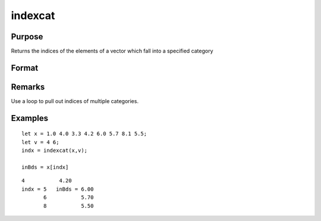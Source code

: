 
indexcat
==============================================

Purpose
----------------

Returns the indices of the elements of a vector which fall into a specified category

Format
----------------
.. function:: indexcat(x, v)

    :param x: 
    :type x: Nx1 vector

    :param v: 
        If scalar, the function returns the indices of all elements of x equal to  v.If 2x1, then the function returns the indices of all elements of x that fall into the range:
        
        v[1] < x <= v[2]
        If  v is scalar, it can contain a single missing to specify the missing value as the category.
    :type v: scalar or 2x1 vector

    :returns: y (*Lx1 vector*), containing the indices of the
        elements of x which fall into the category defined
        by  v. It will contain error code 13 if there are
        no elements in this category.

Remarks
-------

Use a loop to pull out indices of multiple categories.


Examples
----------------

::

    let x = 1.0 4.0 3.3 4.2 6.0 5.7 8.1 5.5;
    let v = 4 6;
    indx = indexcat(x,v);
    
    inBds = x[indx]

::

    4           4.20
    indx = 5   inBds = 6.00
           6           5.70
           8           5.50

.. seealso:: Functions :func:`contains`, :func:`ismember`, :func:`rowcontains`
